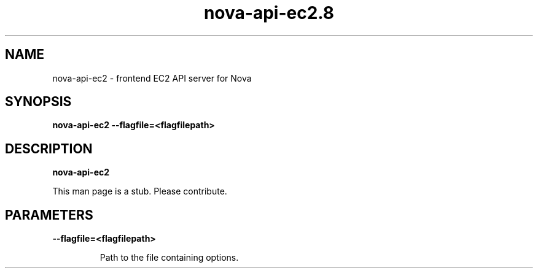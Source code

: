 .TH nova\-api\-ec2.8
.SH NAME
nova\-api\-ec2 \- frontend EC2 API server for Nova

.SH SYNOPSIS
.B nova\-api\-ec2
.B \-\-flagfile=<flagfilepath>

.SH DESCRIPTION
.B nova\-api\-ec2

This man page is a stub. Please contribute.

.SH PARAMETERS

.LP
.B \-\-flagfile=<flagfilepath>
.IP

Path to the file containing options.
